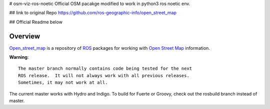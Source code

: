 # osm-viz-ros-noetic
Official OSM pacakge modified to work in python3 ros noetic env.


## link to original Repo
https://github.com/ros-geographic-info/open_street_map

## Official Readme below

Overview
========

`Open_street_map`_ is a repository of ROS_ packages for working with
`Open Street Map`_ information.

**Warning**::

  The master branch normally contains code being tested for the next
  ROS release.  It will not always work with all previous releases.
  Sometimes, it may not work at all.

The current master works with Hydro and Indigo.  To build for Fuerte
or Groovy, check out the rosbuild branch instead of master.

.. _`Open Street Map`: http://openstreetmap.org
.. _`Open_street_map`: http://www.ros.org/wiki/open_street_map
.. _ROS: http://www.ros.org
